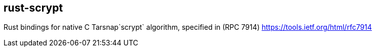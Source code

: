 :rootdir: .
:icons: font
:imagesdir: {rootdir}/images

ifdef::env-github,env-browser[:badges:]
ifdef::env-github,env-browser[:outfilesuffix: .adoc]

ifdef::badges[]
= rust-scrypt image:https://img.shields.io/travis/r8d8/rust-scrypt/master.svg?style=flat-square["Build Status", link="https://travis-ci.org/r8d8/rust-scrypt"]  image:https://img.shields.io/badge/License-Apache%202.0-blue.svg?style=flat-square&maxAge=2592000["License", link="https://github.com/r8d8/rust-scrypt/master/LICENSE"]
endif::[]

== rust-scrypt
Rust bindings for native C Tarsnap`scrypt` algorithm,
specified in (RPC 7914) https://tools.ietf.org/html/rfc7914
